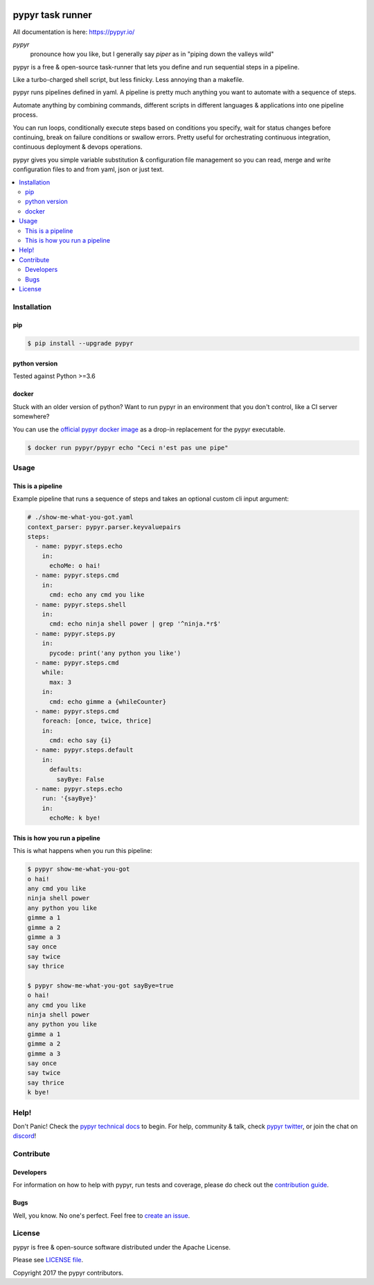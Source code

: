 .. image:: https://pypyr.io/images/2x1/pypyr-taskrunner-yaml-pipeline-automation-1200x600.1bd2401e4f8071d85bcb1301128e4717f0f54a278e91c9c350051191de9d22c0.png
    :alt: pypyr task runner for automation pipelines
    :align: center

#################
pypyr task runner
#################

All documentation is here: https://pypyr.io/

*pypyr*
    pronounce how you like, but I generally say *piper* as in "piping down the
    valleys wild"

pypyr is a free & open-source task-runner that lets you define and run 
sequential steps in a pipeline.

Like a turbo-charged shell script, but less finicky. Less annoying than a 
makefile.

pypyr runs pipelines defined in yaml. A pipeline is pretty much anything you 
want to automate with a sequence of steps. 

Automate anything by combining commands, different scripts in different 
languages & applications into one pipeline process.

You can run loops, conditionally execute steps based on conditions you specify,
wait for status changes before continuing, break on failure conditions or
swallow errors. Pretty useful for orchestrating continuous integration,
continuous deployment & devops operations.

pypyr gives you simple variable substitution & configuration file management so 
you can read, merge and write configuration files to and from yaml, json or 
just text.

|build-status| |coverage| |pypi|

.. contents::
  :local:

************
Installation
************

pip
===
.. code-block:: bash

  $ pip install --upgrade pypyr

python version
==============
Tested against Python >=3.6

docker
======
Stuck with an older version of python? Want to run pypyr in an environment that
you don't control, like a CI server somewhere?

You can use the 
`official pypyr docker image <https://hub.docker.com/r/pypyr/pypyr/>`_ as a 
drop-in replacement for the pypyr executable.

.. code-block:: bash

  $ docker run pypyr/pypyr echo "Ceci n'est pas une pipe"


*****
Usage
*****
This is a pipeline
==================
Example pipeline that runs a sequence of steps and takes an optional custom 
cli input argument:

.. code-block:: yaml

  # ./show-me-what-you-got.yaml
  context_parser: pypyr.parser.keyvaluepairs
  steps:
    - name: pypyr.steps.echo
      in:
        echoMe: o hai!
    - name: pypyr.steps.cmd
      in:
        cmd: echo any cmd you like
    - name: pypyr.steps.shell
      in:
        cmd: echo ninja shell power | grep '^ninja.*r$' 
    - name: pypyr.steps.py
      in:
        pycode: print('any python you like')
    - name: pypyr.steps.cmd
      while:
        max: 3
      in:
        cmd: echo gimme a {whileCounter}
    - name: pypyr.steps.cmd
      foreach: [once, twice, thrice]
      in:
        cmd: echo say {i}
    - name: pypyr.steps.default
      in:
        defaults:
          sayBye: False
    - name: pypyr.steps.echo
      run: '{sayBye}'
      in:
        echoMe: k bye!


This is how you run a pipeline
==============================
This is what happens when you run this pipeline:

.. code-block:: bash

  $ pypyr show-me-what-you-got
  o hai!
  any cmd you like
  ninja shell power
  any python you like
  gimme a 1
  gimme a 2
  gimme a 3
  say once
  say twice
  say thrice

  $ pypyr show-me-what-you-got sayBye=true  
  o hai!
  any cmd you like
  ninja shell power
  any python you like
  gimme a 1
  gimme a 2
  gimme a 3
  say once
  say twice
  say thrice
  k bye!

*****
Help!
*****
Don't Panic! Check the `pypyr technical docs <https://pypyr.io/docs/>`_ to 
begin. For help, community & talk, check 
`pypyr twitter <https://twitter.com/pypyrpipes/>`_, or join the chat on 
|discord|!

**********
Contribute
**********
Developers
==========
For information on how to help with pypyr, run tests and coverage, please do
check out the `contribution guide <CONTRIBUTING.rst>`_.

Bugs
====
Well, you know. No one's perfect. Feel free to `create an issue
<https://github.com/pypyr/pypyr/issues/new>`_.

*******
License
*******
pypyr is free & open-source software distributed under the Apache License.

Please see `LICENSE file <LICENSE>`_.

Copyright 2017 the pypyr contributors.
    

.. |build-status| image:: https://api.shippable.com/projects/58efdfe130eb380700e559a6/badge?branch=master
                    :alt: build status
                    :target: https://app.shippable.com/github/pypyr/pypyr/

.. |coverage| image:: https://api.shippable.com/projects/58efdfe130eb380700e559a6/coverageBadge?branch=master
                :alt: coverage status
                :target: https://app.shippable.com/github/pypyr/pypyr/

.. |pypi| image:: https://badge.fury.io/py/pypyr.svg
                :alt: pypi version
                :target: https://pypi.python.org/pypi/pypyr/
                :align: bottom

.. |discord| replace:: `discord <https://discordapp.com/invite/8353JkB>`__
